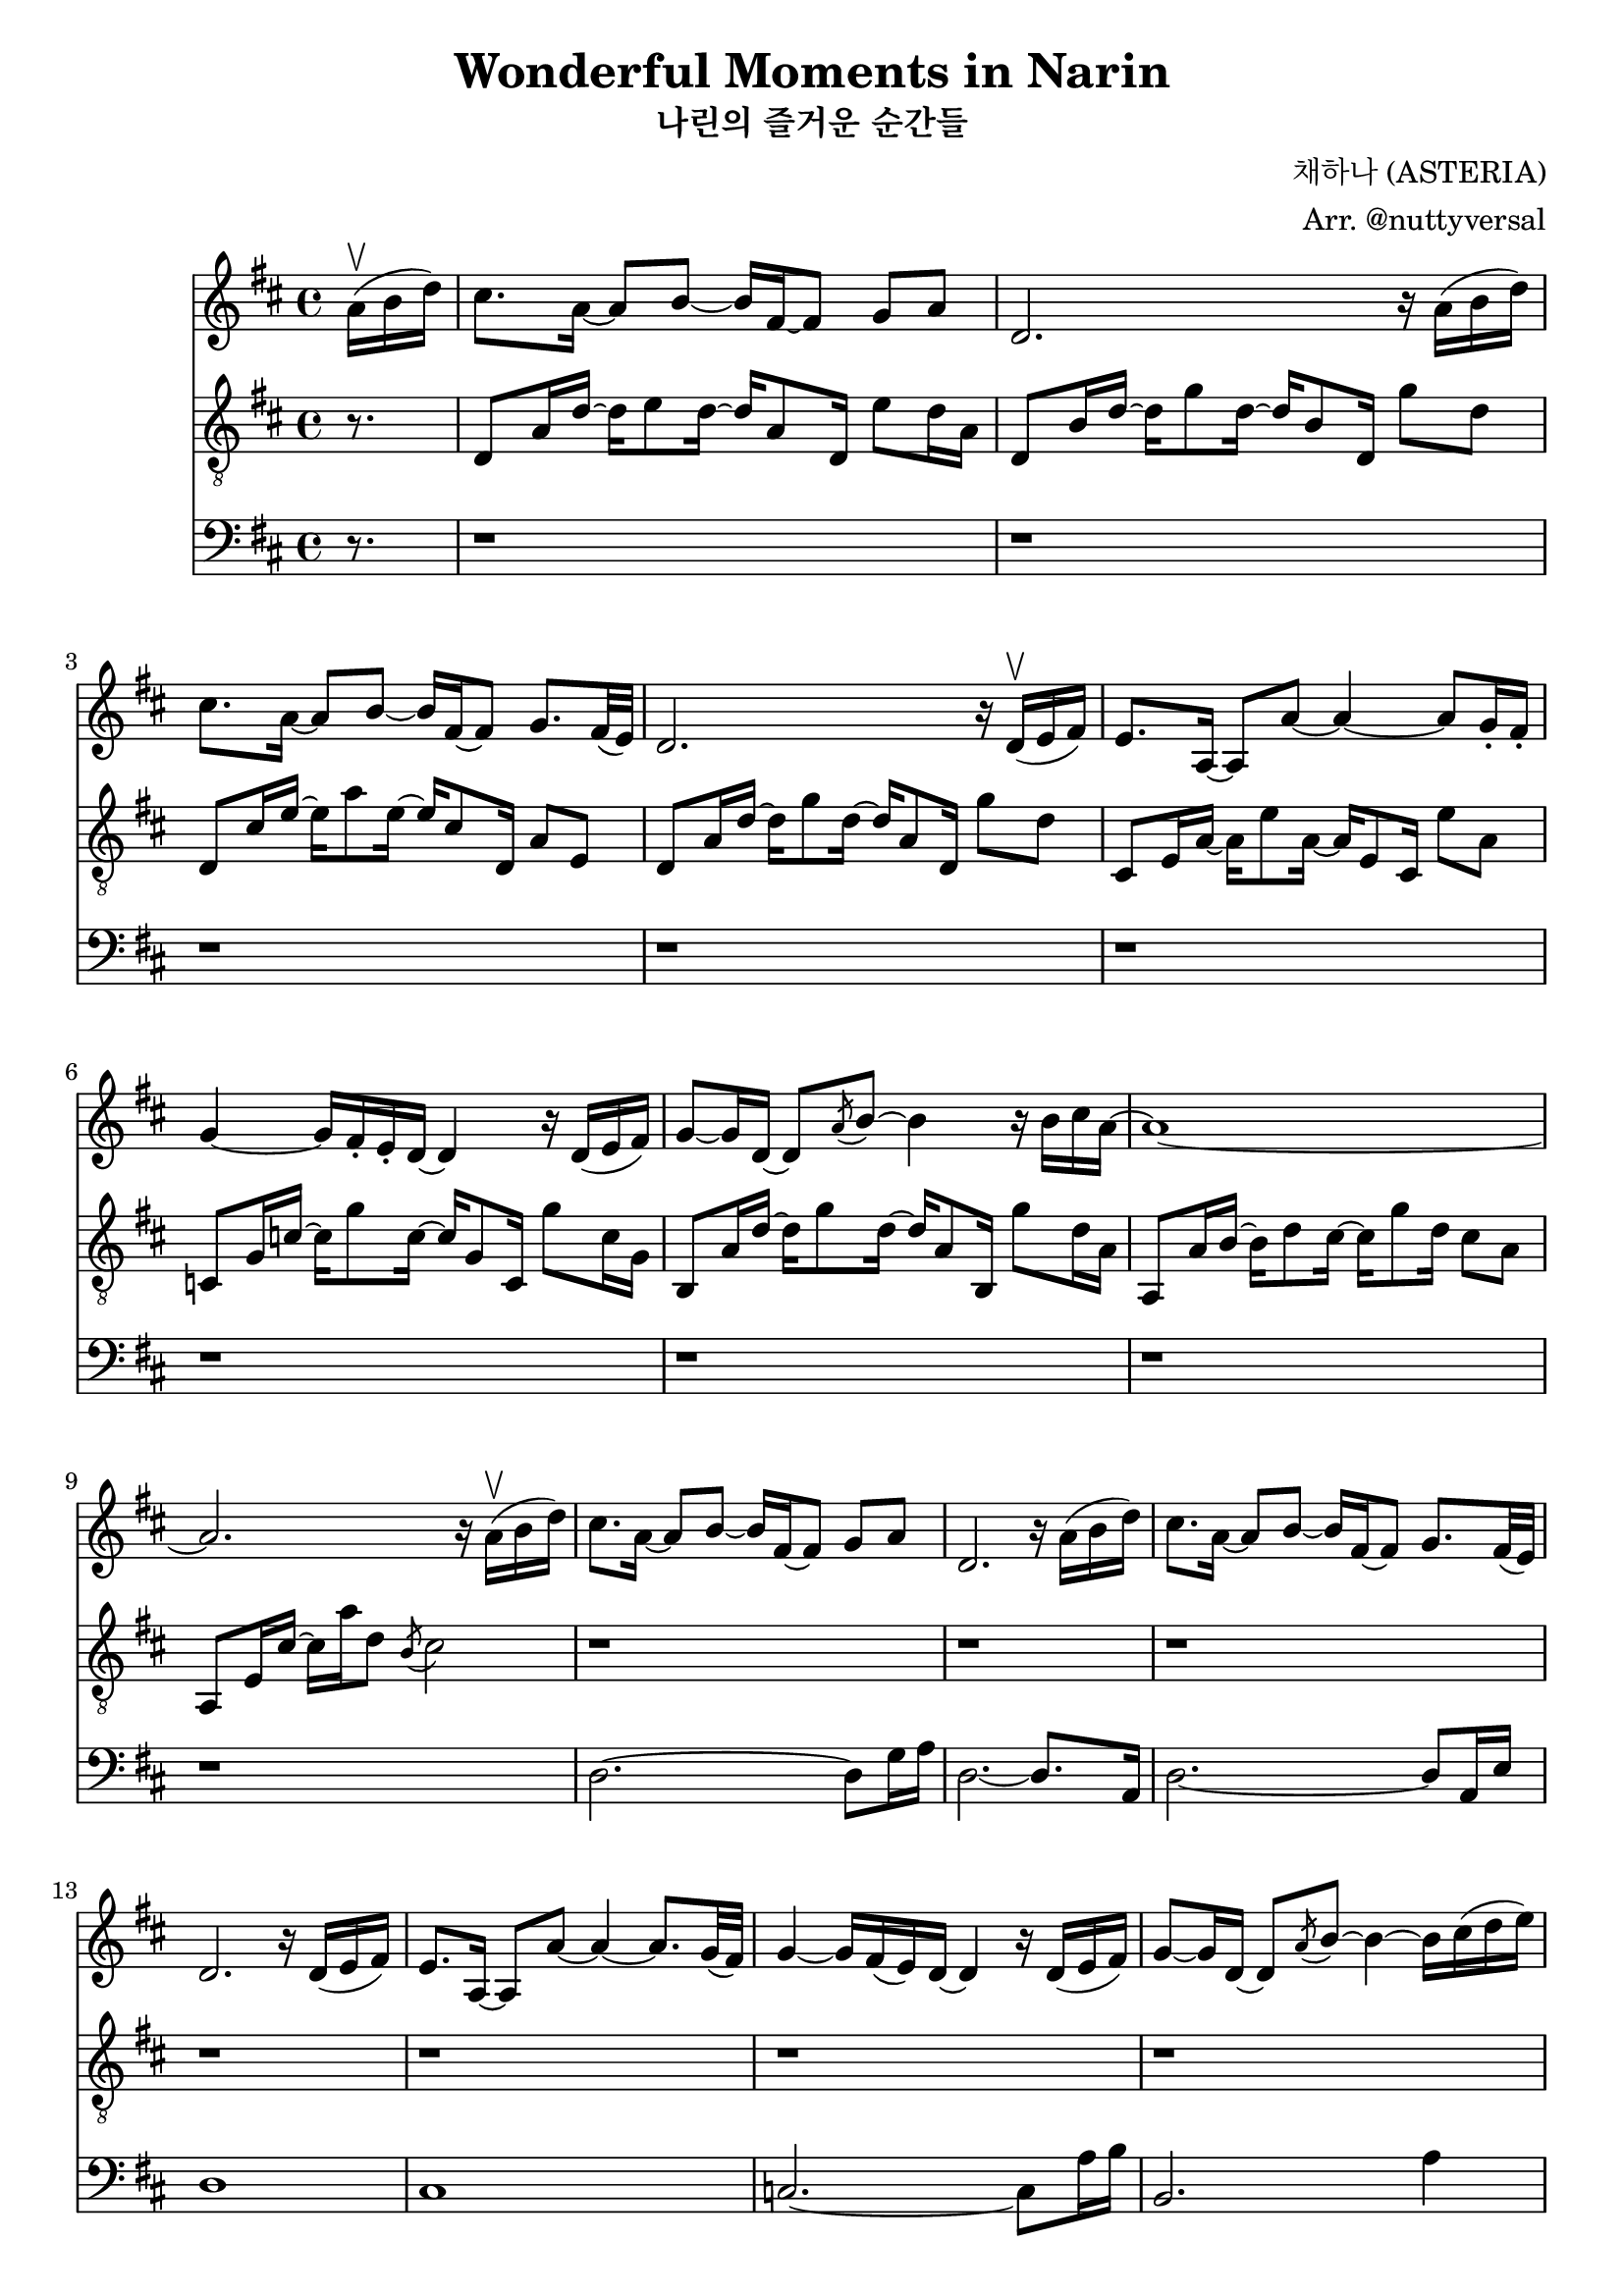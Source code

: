 \version "2.24.3"

\header {
	title = "Wonderful Moments in Narin"
	subtitle = "나린의 즐거운 순간들"
	composer = "채하나 (ASTERIA)"
	arranger = "Arr. @nuttyversal"
	tagline = "Engraved with 🖤 at the https://nuttyver.se/"
}

\score {
	{
		\time 4/4
		\clef treble

		<<
			\time 4/4
			\clef treble
			\key d
			\major
			\relative {
				\partial 8. a'16(\upbow b d)                            | % mm. 0
				cis8. a16~ a8 b8~ b16 fis16~ fis8 g8 a8                 | % mm. 1
				d,2. r16 a'( b d)                                       | % mm. 2
				cis8. a16~ a8 b8~ b16 fis16~ fis8 g8. fis32( e)         | % mm. 3
				d2. r16 d(\upbow e fis)                                 | % mm. 4
				e8. a,16~ a8 a'~ a4~ a8 g16-. fis-.                     | % mm. 5
				g4~ g16 fis16-. e-. d~ d4 r16 d( e fis)                 | % mm. 6
				g8~ g16 d16~ d8 \acciaccatura a' b8~ b4 r16 b cis a~    | % mm. 7
				a1~                                                     | % mm. 8
				a2. r16 a(\upbow b d)                                   | % mm. 9

				cis8. a16~ a8 b8~ b16 fis16~ fis8 g8 a8                 | % mm. 10
				d,2. r16 a'( b d)                                       | % mm. 11
				cis8. a16~ a8 b8~ b16 fis16~ fis8 g8. fis32( e)         | % mm. 12
				d2. r16 d( e fis)                                       | % mm. 13
				e8. a,16~ a8 a'~ a4~ a8. g32( fis)                      | % mm. 14
				g4~ g16 fis16( e) d~ d4 r16 d( e fis)                   | % mm. 15
				g8~ g16 d16~ d8 \acciaccatura a' b8~ b4~ b16 cis( d e)  | % mm. 16
				a,1~                                                    | % mm. 17
				a2 r2 \bar "||"                                         | % mm. 18

				b2.~(\downbow b16 cis d e)                              | % mm. 19
				a,2.~ a8. g32 fis                                       | % mm. 20
				g2~ g8 fis d e                                          | % mm. 21
				fis1                                                    | % mm. 22
				d'2.~ d16 e fis g                                       | % mm. 23
				cis,4~ cis8 a16 d16~ d4~ d8 d8~                         | % mm. 24
				d4~ d16 c c bes bes a a g \tuplet 3/2 { g8 a bes }      | % mm. 25
				a1~                                                     | % mm. 26
				a2 r2 \bar "||"                                         | % mm. 27
			}

			\new Staff <<
				\clef "treble_8"
				\key d
				\major
				\relative {
					\partial 8. r8.                                         | % mm. 0
					d8 a'16 d16~ d16 e8 d16~ d16 a8 d,16 e'8 d16 a          | % mm. 1
					d,8 b'16 d16~ d16 g8 d16~ d16 b8 d,16 g'8 d8            | % mm. 2
					d,8 cis'16 e16~ e16 a8 e16~ e16 cis8 d,16 a'8 e8        | % mm. 3
					d8 a'16 d16~ d16 g8 d16~ d16 a8 d,16 g'8 d8             | % mm. 4
					cis,8 e16 a16~ a16 e'8 a,16~ a16 e8 cis16 e'8 a,8       | % mm. 5
					c,8 g'16 c16~ c16 g'8 c,16~ c16 g8 c,16 g''8 c,16 g16   | % mm. 6
					b,8 a'16 d16~ d16 g8 d16~ d16 a8 b,16 g''8 d16 a16      | % mm. 7
					a,8 a'16 b16~ b16 d8 cis16~ cis16 g'8 d16 cis8 a8       | % mm. 8
					a,8 e'16 cis'16~ cis16 a'16 d,8 \acciaccatura b cis2    | % mm. 9

					r1                                                      | % mm. 10
					r1                                                      | % mm. 11
					r1                                                      | % mm. 12
					r1                                                      | % mm. 13
					r1                                                      | % mm. 14
					r1                                                      | % mm. 15
					r1                                                      | % mm. 16
					r1                                                      | % mm. 17
					r1                                                      | % mm. 18

					r1                                                      | % mm. 19
					r1                                                      | % mm. 20
					r1                                                      | % mm. 21
					r1                                                      | % mm. 22
					r1                                                      | % mm. 23
					r1                                                      | % mm. 24
					r1                                                      | % mm. 25
					r1                                                      | % mm. 26
					r1                                                      | % mm. 27
				}
			>>

			\new Staff <<
				\clef bass
				\key d
				\major
				\relative {
					\partial 8. r8.                                         | % mm. 0
					r1                                                      | % mm. 1
					r1                                                      | % mm. 2
					r1                                                      | % mm. 3
					r1                                                      | % mm. 4
					r1                                                      | % mm. 5
					r1                                                      | % mm. 6
					r1                                                      | % mm. 7
					r1                                                      | % mm. 8
					r1                                                      | % mm. 9

					d2.~ d8 g16 a                                           | % mm. 10
					d,2.~ d8. a16                                           | % mm. 11
					d2.~ d8 a16 e'                                          | % mm. 12
					d1                                                      | % mm. 13
					cis1                                                    | % mm. 14
					c2.~ c8 a'16 b                                          | % mm. 15
					b,2. a'4                                                | % mm. 16
					a,2~ a8. d16 e8 d                                       | % mm. 17
					a1                                                      | % mm. 18

					g4 d'8. g,16~ g16 g d'8 g fis                           | % mm. 19
					fis,4 cis'8. fis,16~ fis16 fis16 fis8 f4                | % mm. 20
					e4 b'8 bes16 a~ a a e'8 a e                             | % mm. 21
					g,4 d'8. g,16~ g16 g d'8 g8 g,8                         | % mm. 22
					fis2 r                                                  | % mm. 23
					r1                                                      | % mm. 24
					r1                                                      | % mm. 25
					r1                                                      | % mm. 26
					r1                                                      | % mm. 27
				}
			>>
		>>
	}

	\midi { }
	\layout { }
}
